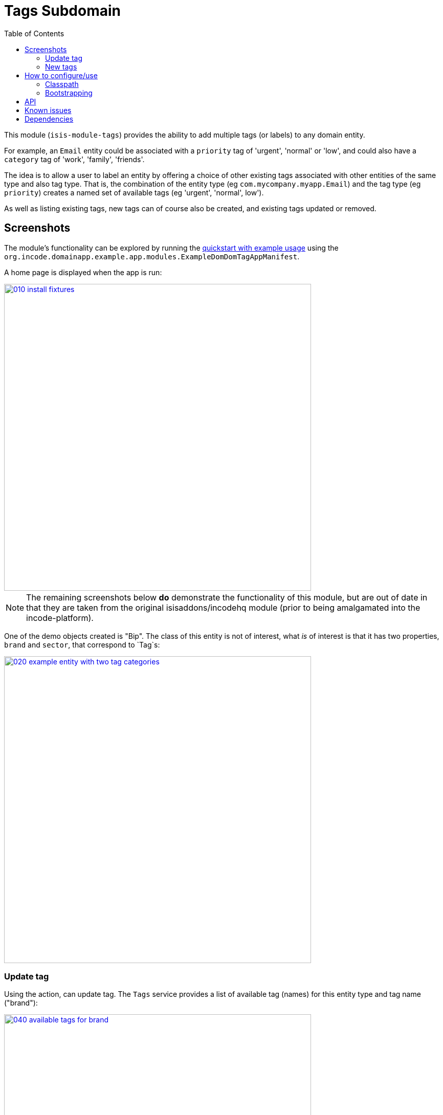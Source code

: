[[dom-tags]]
= Tags Subdomain
:_basedir: ../../../
:_imagesdir: images/
:generate_pdf:
:toc:

This module (`isis-module-tags`) provides the ability to add multiple tags (or labels) to any domain entity.

For example, an `Email` entity could be associated with a `priority` tag of 'urgent', 'normal' or 'low', and could also have a `category` tag of 'work', 'family', 'friends'.

The idea is to allow a user to label an entity by offering a choice of other existing tags associated with other entities of the same type and also tag type.
That is, the combination of the entity type (eg `com.mycompany.myapp.Email`) and the tag type (eg `priority`) creates a named set of available tags (eg 'urgent', 'normal', low').

As well as listing existing tags, new tags can of course also be created, and existing tags updated or removed.  


== Screenshots

The module's functionality can be explored by running the xref:../../../quickstart/quickstart-with-example-usage.adoc#[quickstart with example usage] using the `org.incode.domainapp.example.app.modules.ExampleDomDomTagAppManifest`.


A home page is displayed when the app is run:

image::{_imagesdir}010-install-fixtures.png[width="600px",link="{_imagesdir}010-install-fixtures.png"]


[NOTE]
====
The remaining screenshots below *do* demonstrate the functionality of this module, but are out of date in that they are taken from the original isisaddons/incodehq module (prior to being amalgamated into the incode-platform).
====

One of the demo objects created is "Bip".
The class of this entity is not of interest, what _is_ of interest is that it has two properties, `brand` and `sector`, that correspond to `Tag`s:

image::{_imagesdir}020-example-entity-with-two-tag-categories.png[width="600px",link="{_imagesdir}020-example-entity-with-two-tag-categories.png"]


=== Update tag

Using the action, can update tag.
The `Tags` service provides a list of available tag (names) for this entity type and tag name ("brand"):

image::{_imagesdir}040-available-tags-for-brand.png[width="600px",link="{_imagesdir}040-available-tags-for-brand.png"]


The tag can then be saved:

image::{_imagesdir}050-updated-brand.png[width="600px",link="{_imagesdir}050-updated-brand.png"]


If the tag is updated once more, note that the original tag ("Coca Cola") is no longer listed.
This is because there are no other entities that have this label:

image::{_imagesdir}060-previous-brand-removed.png[width="600px",link="{_imagesdir}060-previous-brand-removed.png"]

=== New tags

New tags can also be created.
Enter the tag name:

image::{_imagesdir}080-new-brand-specified.png[width="600px",link="{_imagesdir}080-new-brand-specified.png"]


The tag is saved:

image::{_imagesdir}090-new-brand-saved.png[width="600px",link="{_imagesdir}090-new-brand-saved.png"]


\... and is available as a choice for this or any other entity of the same type:

image::{_imagesdir}100-new-brand-available-as-choice.png[width="600px",link="{_imagesdir}100-new-brand-available-as-choice.png"]



== How to configure/use

=== Classpath

Update your classpath by adding this dependency in your dom project's `pom.xml`:

[source,xml]
----
<dependency>
    <groupId>org.incode</groupId>
    <artifactId>incode-example-tags-dom</artifactId>
    <version>1.15.1.1</version>
</dependency>
----

Check for later releases by searching [Maven Central Repo](http://search.maven.org/#search|ga|1|isis-module-tags-dom).

For instructions on how to use the latest `-SNAPSHOT`, see the xref:../../../pages/contributors-guide/contributors-guide.adoc#[contributors guide].


=== Bootstrapping

In the `AppManifest`, update its `getModules()` method, eg:

[source,java]
----
@Override
public List<Class<?>> getModules() {
    return Arrays.asList(
            ...
            org.incode.example.tags.TagsModule.class,
            ...
    );
}
----


== API

The main functionality is exposed through the `Tags` domain service, which provides two methods:

[source,java]
----
public class Tags {

    @Programmatic
    public List<String> choices(                                        // <1>
        final Object taggedObject, final String tagKey) { ... }

    @Programmatic
    public Tag tagFor(                                                  // <2>
            final Object taggedObject,
            final Tag existingTag,
            final String tagKey, final String tagValue) { ... }
}
----
<1>`choices(...)` returns a list of tags as strings for the object being tagged (eg `Email`) and for the tag key (eg `priority`)
<2> `tagFor(...)` will create/update a tag for the object being tagged (eg `Email`), the tag key (eg `priority`) and the tag value (eg 'urgent').
The existing tag (if any) is passed in so that it can be removed if the tag value is left as null.
   
   

   
== Known issues

None known at this time.




== Dependencies

Maven can report modules dependencies using:


[source,bash]
----
mvn dependency:list -o -pl modules/dom/tags/impl -D excludeTransitive=true
----

which, excluding the Apache Isis modules, returns no direct compile/runtime dependencies.

The module _does_ use icons from link:https://icons8.com/[icons8].


